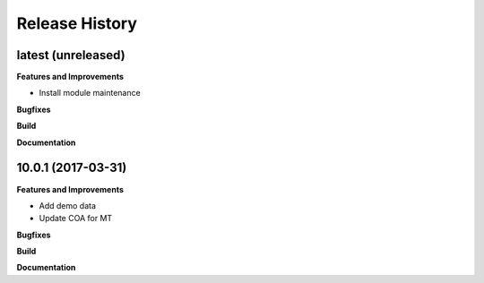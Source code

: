 .. :changelog:

.. Template:

.. 0.0.1 (2016-05-09)
.. ++++++++++++++++++

.. **Features and Improvements**

.. **Bugfixes**

.. **Build**

.. **Documentation**

Release History
---------------

latest (unreleased)
+++++++++++++++++++

**Features and Improvements**

* Install module maintenance

**Bugfixes**

**Build**

**Documentation**


10.0.1 (2017-03-31)
+++++++++++++++++++

**Features and Improvements**

* Add demo data
* Update COA for MT

**Bugfixes**

**Build**

**Documentation**
